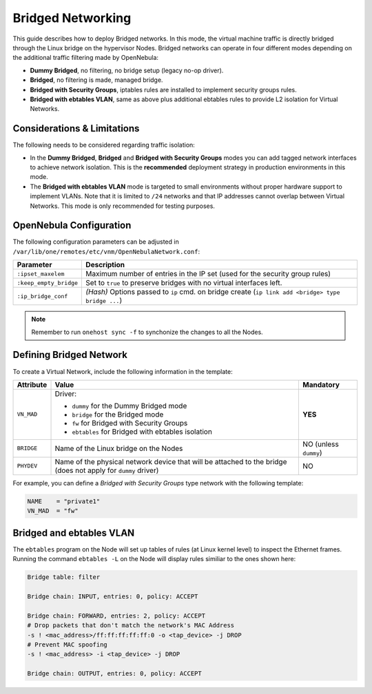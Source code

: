 .. _bridged:
.. _ebtables:

================================================================================
Bridged Networking
================================================================================

This guide describes how to deploy Bridged networks. In this mode, the virtual machine traffic is directly bridged through the Linux bridge on the hypervisor Nodes. Bridged networks can operate in four different modes depending on the additional traffic filtering made by OpenNebula:

* **Dummy Bridged**, no filtering, no bridge setup (legacy no-op driver).
* **Bridged**, no filtering is made, managed bridge.
* **Bridged with Security Groups**, iptables rules are installed to implement security groups rules.
* **Bridged with ebtables VLAN**, same as above plus additional ebtables rules to provide L2 isolation for Virtual Networks.

Considerations & Limitations
================================================================================

The following needs to be considered regarding traffic isolation:

* In the **Dummy Bridged**, **Bridged** and **Bridged with Security Groups** modes you can add tagged network interfaces to achieve network isolation. This is the **recommended** deployment strategy in production environments in this mode.

* The **Bridged with ebtables VLAN** mode is targeted to small environments without proper hardware support to implement VLANs. Note that it is limited to ``/24`` networks and that IP addresses cannot overlap between Virtual Networks. This mode is only recommended for testing purposes.

.. _bridged_conf:

OpenNebula Configuration
================================================================================

The following configuration parameters can be adjusted in ``/var/lib/one/remotes/etc/vnm/OpenNebulaNetwork.conf``:

+------------------------+---------------------------------------------------------------------------------------------------------------+
| Parameter              | Description                                                                                                   |
+========================+===============================================================================================================+
| ``:ipset_maxelem``     | Maximum number of entries in the IP set (used for the security group rules)                                   |
+------------------------+---------------------------------------------------------------------------------------------------------------+
| ``:keep_empty_bridge`` | Set to ``true`` to preserve bridges with no virtual interfaces left.                                          |
+------------------------+---------------------------------------------------------------------------------------------------------------+
| ``:ip_bridge_conf``    | *(Hash)* Options passed to ``ip`` cmd. on bridge create (``ip link add <bridge> type bridge ...``)            |
+------------------------+---------------------------------------------------------------------------------------------------------------+

.. note:: Remember to run ``onehost sync -f`` to synchonize the changes to all the Nodes.

.. _bridged_net:

Defining Bridged Network
================================================================================

To create a Virtual Network, include the following information in the template:

+-------------+-------------------------------------------------------------------------+-----------------------+
| Attribute   | Value                                                                   | Mandatory             |
+=============+=========================================================================+=======================+
|             | Driver:                                                                 |                       |
|             |                                                                         |                       |
| ``VN_MAD``  | * ``dummy`` for the Dummy Bridged mode                                  |  **YES**              |
|             | * ``bridge`` for the Bridged mode                                       |                       |
|             | * ``fw`` for Bridged with Security Groups                               |                       |
|             | * ``ebtables`` for Bridged with ebtables isolation                      |                       |
+-------------+-------------------------------------------------------------------------+-----------------------+
| ``BRIDGE``  | Name of the Linux bridge on the Nodes                                   | NO (unless ``dummy``) |
+-------------+-------------------------------------------------------------------------+-----------------------+
| ``PHYDEV``  | Name of the physical network device that will be attached to the bridge | NO                    |
|             | (does not apply for ``dummy`` driver)                                   |                       |
+-------------+-------------------------------------------------------------------------+-----------------------+

For example, you can define a *Bridged with Security Groups* type network with the following template:

.. code::

    NAME    = "private1"
    VN_MAD  = "fw"

Bridged and ebtables VLAN
================================================================================

The ``ebtables`` program on the Node will set up tables of rules (at Linux kernel level) to inspect the Ethernet frames. Running the command ``ebtables -L`` on the Node will display rules similiar to the ones shown here:

.. code::

   Bridge table: filter

   Bridge chain: INPUT, entries: 0, policy: ACCEPT

   Bridge chain: FORWARD, entries: 2, policy: ACCEPT
   # Drop packets that don't match the network's MAC Address
   -s ! <mac_address>/ff:ff:ff:ff:ff:0 -o <tap_device> -j DROP
   # Prevent MAC spoofing
   -s ! <mac_address> -i <tap_device> -j DROP

   Bridge chain: OUTPUT, entries: 0, policy: ACCEPT
